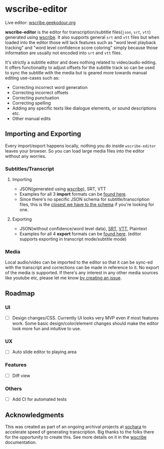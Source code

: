 * wscribe-editor
Live editor: [[https://wscribe.geekodour.org][wscribe.geekodour.org]]

*wscribe-editor* is the editor for transcription/subtitle files(~json~, ~srt~, ~vtt~) generated using [[https://github.com/geekodour/wscribe][wscribe]]. It also supports general ~srt~ and ~vtt~ files but when loaded into the editor those will lack features such as "word level playback tracking" and "word level confidence score coloring" simply because those information are usually not encoded into ~srt~ and ~vtt~ files.

It's strictly a subtitle editor and does nothing related to video/audio editing. It offers functionality to adjust offsets for the subtitle track so can be used to sync the subtitle with the media but is geared more towards manual editing use-cases such as:
- Correcting incorrect word generation
- Correcting incorrect offsets
- Correcting punctuation
- Correcting spelling
- Adding any specific texts like dialogue elements, or sound descriptions etc.
- Other manual edits
** Importing and Exporting
Every import/export happens locally, nothing you do inside ~wscribe-editor~ leaves your browser. So you can load large media files into the editor without any worries.
*** Subtitles/Transcript
**** Importing
- JSON(generated using [[https://github.com/geekodour/wscribe][wscribe]]), SRT, VTT
- Examples for all 3 *import* formats can be [[https://github.com/geekodour/wscribe/tree/main/examples/output][found here]].
- Since there's no specific JSON schema for subtitle/transcription files, this is the [[https://github.com/geekodour/wscribe/blob/c16c34d722e76de5349ca07df17166829acb1bb9/src/wscribe/core.py#L12-L24][closest we have to the schema]] if you're looking for one.
**** Exporting
- JSON(without confidence/word level data), [[https://en.wikipedia.org/wiki/SubRip][SRT]], [[https://www.w3.org/TR/webvtt1/][VTT]], Plaintext
- Examples for all 4 *export* formats can be [[https://github.com/geekodour/wscribe-editor/tree/main/examples/output][found here]]. (editor supports exporting in transcript mode/subtitle mode)
*** Media
Local audio/video can be imported to the editor so that it can be sync-ed with the transcript and corrections can be made in reference to it. No export of the media is supported. If there's any interest in any other media sources like youtube etc, please let me know [[https://github.com/geekodour/wscribe-editor/issues?q=is%3Aissue+is%3Aopen+sort%3Aupdated-desc][by creating an issue]].
** Roadmap
*** UI
- [ ] Design changes/CSS. Currently UI looks very MVP even if most features work. Some basic design/color/element changes should make the editor look more fun and intuitive to use.
*** UX
- [ ] Auto slide editor to playing area
*** Features
- [ ] Diff view
*** Others
- [ ] Add CI for automated tests
** Acknowledgments
This was created as part of an ongoing archival projects at [[https://www.sochara.org/][sochara]] to accelerate speed of generating transcription. Big thanks to the folks there for the opportunity to create this. See more details on it in the [[https://github.com/geekodour/wscribe][wscribe]] documentation.
